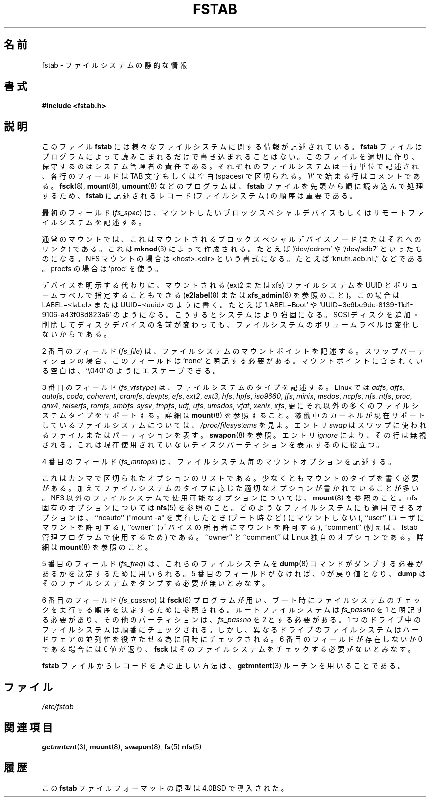 .\" Copyright (c) 1980, 1989, 1991 The Regents of the University of California.
.\" All rights reserved.
.\"
.\" Redistribution and use in source and binary forms, with or without
.\" modification, are permitted provided that the following conditions
.\" are met:
.\" 1. Redistributions of source code must retain the above copyright
.\"    notice, this list of conditions and the following disclaimer.
.\" 2. Redistributions in binary form must reproduce the above copyright
.\"    notice, this list of conditions and the following disclaimer in the
.\"    documentation and/or other materials provided with the distribution.
.\" 3. All advertising materials mentioning features or use of this software
.\"    must display the following acknowledgement:
.\"	This product includes software developed by the University of
.\"	California, Berkeley and its contributors.
.\" 4. Neither the name of the University nor the names of its contributors
.\"    may be used to endorse or promote products derived from this software
.\"    without specific prior written permission.
.\"
.\" THIS SOFTWARE IS PROVIDED BY THE REGENTS AND CONTRIBUTORS ``AS IS'' AND
.\" ANY EXPRESS OR IMPLIED WARRANTIES, INCLUDING, BUT NOT LIMITED TO, THE
.\" IMPLIED WARRANTIES OF MERCHANTABILITY AND FITNESS FOR A PARTICULAR PURPOSE
.\" ARE DISCLAIMED.  IN NO EVENT SHALL THE REGENTS OR CONTRIBUTORS BE LIABLE
.\" FOR ANY DIRECT, INDIRECT, INCIDENTAL, SPECIAL, EXEMPLARY, OR CONSEQUENTIAL
.\" DAMAGES (INCLUDING, BUT NOT LIMITED TO, PROCUREMENT OF SUBSTITUTE GOODS
.\" OR SERVICES; LOSS OF USE, DATA, OR PROFITS; OR BUSINESS INTERRUPTION)
.\" HOWEVER CAUSED AND ON ANY THEORY OF LIABILITY, WHETHER IN CONTRACT, STRICT
.\" LIABILITY, OR TORT (INCLUDING NEGLIGENCE OR OTHERWISE) ARISING IN ANY WAY
.\" OUT OF THE USE OF THIS SOFTWARE, EVEN IF ADVISED OF THE POSSIBILITY OF
.\" SUCH DAMAGE.
.\"
.\"     @(#)fstab.5	6.5 (Berkeley) 5/10/91
.\"
.\" Modified Sat Mar  6 20:45:03 1993, faith@cs.unc.edu, for Linux
.\" Sat Oct  9 10:07:10 1993: converted to man format by faith@cs.unc.edu
.\" Sat Nov 20 20:47:38 1993: hpfs documentation added
.\" Sat Nov 27 20:23:32 1993: Updated authorship information
.\" Wed Jul 26 00:00:00 1995: Updated some nfs stuff, joey@infodrom.north.de
.\" Tue Apr  2 00:38:28 1996: added info about "noauto", "user", etc.
.\" Tue Jun 15 20:02:18 1999: added LABEL and UUID
.\" Sat Jul 14 2001: Michael K. Johnson <johnsonm@redhat.com> added -O
.\"
.\" Japanese Version Copyright (c) 1997-1999 ISHIOKA Takashi and NAKANO Takeo
.\"         all rights reserved.
.\" Translated Mon Sep  8 14:02:18 1997
.\"         by ISHIOKA Takashi       
.\" Thu Feb  5 10:31:23 1998: follow man-pages 1.18
.\" Mon Feb  9 15:16:13 1998: correction
.\" Updated Sat 23 Oct by NAKANO Takeo <nakano@apm.seikei.ac.jp>
.\" Updated Mon Apr  9 20:43:51 JST 2001
.\"         by Yuichi SATO <sato@complex.eng.hokudai.ac.jp>
.\" Updated Sat Aug 18 10:01:58 JST 2001 by Yuichi SATO
.\" Updated & Modified Sun Mar  2 16:58:13 JST 2003
.\"         by Yuichi SATO <ysato444@yahoo.co.jp>
.\" Updated & Modified Fri May  6 04:29:45 JST 2005 by Yuichi SATO
.\"
.TH FSTAB 5 "15 June 1999" "Linux 2.2" "Linux Programmer's Manual"
.\"O .SH NAME
.\"O fstab \- static information about the filesystems
.SH 名前
fstab \- ファイルシステムの静的な情報
.\"O .SH SYNOPSIS
.SH 書式
.B #include <fstab.h>
.\"O .SH DESCRIPTION
.SH 説明
.\"O The file
.\"O .B fstab
.\"O contains descriptive information about the various file systems.
.\"O .B fstab
.\"O is only read by programs, and not written; it is the duty of the system
.\"O administrator to properly create and maintain this file.  Each filesystem
.\"O is described on a separate line; fields on each line are separated by tabs
.\"O or spaces.  Lines starting with '#' are comments.  The order of records in
.\"O .B fstab
.\"O is important because
.\"O .BR fsck (8),
.\"O .BR mount (8),
.\"O and 
.\"O .BR umount (8)
.\"O sequentially iterate through
.\"O .B fstab
.\"O doing their thing.
このファイル
.B fstab
には様々なファイルシステムに関する情報が記述されている。
.B fstab
ファイルはプログラムによって読みこまれるだけで書き込まれることはない。
このファイルを適切に作り、保守するのはシステム管理者の責任である。
それぞれのファイルシステムは一行単位で記述され、
各行のフィールドは TAB 文字もしくは空白 (spaces) で区切られる。
\&'#' で始まる行はコメントである。
.BR fsck (8),
.BR mount (8),
.BR umount (8)
などのプログラムは、
.B fstab
ファイルを先頭から順に読み込んで処理するため、
.B fstab
に記述されるレコード (ファイルシステム) の順序は重要である。

.\"O The first field,
.\"O .RI ( fs_spec ),
.\"O describes the block special device or
.\"O remote filesystem to be mounted.
最初のフィールド
.RI ( fs_spec )
は、マウントしたいブロックスペシャルデバイス
もしくはリモートファイルシステムを記述する。
.LP
.\"O For ordinary mounts it will hold (a link to) a block special
.\"O device node (as created by
.\"O .BR mknod (8))
.\"O for the device to be mounted, like `/dev/cdrom' or `/dev/sdb7'.
.\"O For NFS mounts one will have <host>:<dir>, e.g., `knuth.aeb.nl:/'.
.\"O For procfs, use `proc'.
通常のマウントでは、これはマウントされるブロックスペシャルデバイスノード
(またはそれへのリンク) である。これは
.BR mknod (8)
によって作成される。たとえば `/dev/cdrom' や `/dev/sdb7'
といったものになる。
NFS マウントの場合は <host>:<dir> という書式になる。
たとえば `knuth.aeb.nl:/' などである。
procfs の場合は `proc' を使う。
.LP
.\"O Instead of giving the device explicitly, one may indicate
.\"O the (ext2 or xfs) filesystem that is to be mounted by its UUID or
.\"O volume label (cf.
.\"O .BR e2label (8)
.\"O or
.\"O .BR xfs_admin (8)),
.\"O writing LABEL=<label> or UUID=<uuid>,
.\"O e.g., `LABEL=Boot' or `UUID=3e6be9de\%-8139\%-11d1\%-9106\%-a43f08d823a6'.
.\"O This will make the system more robust: adding or removing a SCSI disk
.\"O changes the disk device name but not the filesystem volume label.
デバイスを明示する代わりに、
マウントされる (ext2 または xfs) ファイルシステムを
UUID とボリュームラベルで指定することもできる
.RB ( e2label (8)
または
.BR xfs_admin (8)
を参照のこと)。
この場合は LABEL=<label> または UUID=<uuid> のように書く。
たとえば `LABEL=Boot' や
`UUID=3e6be9de\%-8139\%-11d1\%-9106\%-a43f08d823a6' のようになる。
こうするとシステムはより強固になる。
SCSI ディスクを追加・削除してディスクデバイスの名前が変わっても、
ファイルシステムのボリュームラベルは変化しないからである。

.\"O The second field,
.\"O .RI ( fs_file ),
.\"O describes the mount point for the filesystem.  For swap partitions, this
.\"O field should be specified as `none'. If the name of the mount point
.\"O contains spaces these can be escaped as `\\040'.
2 番目のフィールド
.RI ( fs_file )
は、ファイルシステムのマウントポイントを記述する。
スワップパーティションの場合、
このフィールドは `none' と明記する必要がある。
マウントポイントに含まれている空白は、`\\040' のようにエスケープできる。

.\"O The third field,
.\"O .RI ( fs_vfstype ),
.\"O describes the type of the filesystem.  Linux supports lots
.\"O of filesystem types, such as
3 番目のフィールド
.RI ( fs_vfstype )
は、ファイルシステムのタイプを記述する。
Linux では
.IR adfs ,
.IR affs ,
.IR autofs ,
.IR coda ,
.IR coherent ,
.IR cramfs ,
.IR devpts ,
.IR efs ,
.IR ext2 ,
.IR ext3 ,
.IR hfs ,
.IR hpfs ,
.IR iso9660 ,
.IR jfs ,
.IR minix ,
.IR msdos ,
.IR ncpfs ,
.IR nfs ,
.IR ntfs ,
.IR proc ,
.IR qnx4 ,
.IR reiserfs ,
.IR romfs ,
.IR smbfs ,
.IR sysv ,
.IR tmpfs ,
.IR udf ,
.IR ufs ,
.IR umsdos ,
.IR vfat ,
.IR xenix ,
.IR xfs ,
.\"O and possibly others. For more details, see
.\"O .BR mount (8).
更にそれ以外の多くのファイルシステムタイプをサポートする。
詳細は
.BR mount (8)
を参照すること。
.\"O For the filesystems currently supported by the running kernel, see
.\"O .IR /proc/filesystems .
稼働中のカーネルが現在サポートしているファイルシステムについては、
.I /proc/filesystems
を見よ。
.\"O An entry
.\"O .I swap
.\"O denotes a file or partition to be used
.\"O for swapping, cf.\&
.\"O .BR swapon (8).
エントリ
.I swap
はスワップに使われるファイルまたはパーティションを表す。
.BR swapon (8)
を参照。
.\"O An entry
.\"O .I ignore
.\"O causes the line to be ignored.  This is useful
.\"O to show disk partitions which are currently unused.
エントリ
.I ignore
により、その行は無視される。
これは現在使用されていないディスクパーティションを表示するのに役立つ。

.\"O The fourth field,
.\"O .RI ( fs_mntops ),
.\"O describes the mount options associated with the filesystem.
4 番目のフィールド
.RI ( fs_mntops )
は、 ファイルシステム毎のマウントオプションを記述する。

.\"O It is formatted as a comma separated list of options.  It contains at least
.\"O the type of mount plus any additional options appropriate to the filesystem
.\"O type.  For documentation on the available options for non-nfs file systems,
.\"O see
.\"O .BR mount (8).
これはカンマで区切られたオプションのリストである。
少なくともマウントのタイプを書く必要がある。
加えてファイルシステムのタイプに応じた
適切なオプションが書かれていることが多い。
NFS 以外のファイルシステムで使用可能なオプションについては、
.BR mount (8)
を参照のこと。
.\"O For documentation on all nfs-specific options have a look at
.\"O .BR nfs (5).
nfs 固有のオプションについては
.BR nfs (5)
を参照のこと。
.\"O Common for all types of file system are the options ``noauto''
.\"O (do not mount when "mount -a" is given, e.g., at boot time), ``user''
.\"O (allow a user to mount), and ``owner''
.\"O (allow device owner to mount), and ``comment''
.\"O (e.g., for use by fstab-maintaining programs).
どのようなファイルシステムにも適用できるオプションは、
``noauto'' ("mount -a"  を実行したとき (ブート時など) にマウントしない),
``user'' (ユーザにマウントを許可する),
``owner'' (デバイスの所有者にマウントを許可する),
``comment'' (例えば、fstab 管理プログラムで使用するため) である。
.\"O The ``owner'' and ``comment'' options are Linux-specific.
``owner'' と ``comment'' は Linux 独自のオプションである。
.\"O For more details, see
.\"O .BR mount (8).
詳細は
.BR mount (8)
を参照のこと。

.\"O The fifth field,
.\"O .RI ( fs_freq ),
.\"O is used for these filesystems by the
.\"O .BR dump (8)
.\"O command to determine which filesystems need to be dumped.  If the fifth
.\"O field is not present, a value of zero is returned and
.\"O .B dump
.\"O will assume that the filesystem does not need to be dumped.
5 番目のフィールド
.RI ( fs_freq )
は、これらのファイルシステムを
.BR dump (8)
コマンドが
ダンプする必要があるかを決定するために用いられる。
5 番目のフィールドがなければ、
0 が戻り値となり、
.B dump
はそのファイルシステムをダンプする必要が無いとみなす。

.\"O The sixth field,
.\"O .RI ( fs_passno ),
.\"O is used by the
.\"O .BR fsck (8)
.\"O program to determine the order in which filesystem checks are done at
.\"O reboot time.  The root filesystem should be specified with a
.\"O .I fs_passno
.\"O of 1, and other filesystems should have a 
.\"O .I fs_passno
.\"O of 2.  Filesystems within a drive will be checked sequentially, but
.\"O filesystems on different drives will be checked at the same time to utilize
.\"O parallelism available in the hardware.  If the sixth field is not present
.\"O or zero, a value of zero is returned and
.\"O .B fsck
.\"O will assume that the filesystem does not need to be checked.
6 番目のフィールド
.RI ( fs_passno )
は
.BR fsck (8)
プログラムが用い、
ブート時にファイルシステムのチェックを実行する順序を
決定するために参照される。
ルートファイルシステムは 
.I fs_passno
を 1 と明記する必要があり、
その他のパーティションは、
.I fs_passno
を 2 とする必要がある。
1 つのドライブ中のファイルシステムは順番にチェックされる。
しかし、異なるドライブのファイルシステムは
ハードウェアの並列性を役立たせる為に
同時にチェックされる。
6 番目のフィールドが存在しないか 0 である場合には
0 値が返り、
.B fsck
はそのファイルシステムをチェックする必要がないとみなす。

.\"O The proper way to read records from
.\"O .B fstab
.\"O is to use the routines
.\"O .BR getmntent (3).
.B fstab
ファイルからレコードを読む正しい方法は、
.BR getmntent (3)
ルーチンを用いることである。
.\"O .SH FILES
.SH ファイル
.I /etc/fstab
.\"O .SH "SEE ALSO"
.SH 関連項目
.BR getmntent (3),
.BR mount (8),
.BR swapon (8),
.BR fs (5)
.BR nfs (5)
.\"O .SH HISTORY
.SH 履歴
.\"O The ancestor of this
.\"O .B fstab
.\"O file format appeared in 4.0BSD.
この
.B fstab
ファイルフォーマットの原型は 4.0BSD で導入された。
.\"O .\" But without comment convention, and options and vfs_type.
.\"O .\" Instead there was a type rw/ro/rq/sw/xx, where xx is the present 'ignore'.
.\" ただし、コメントの方法、オプション、vfs_type は無かった。
.\" 代わりにタイプ rw/ro/rq/sw/xx があった。ここで xx は 'ignore' を表す。
